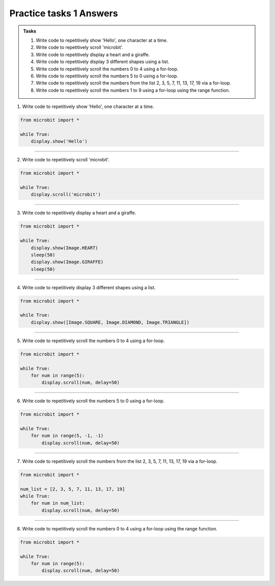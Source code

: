 ====================================================
Practice tasks 1 Answers
====================================================

.. admonition:: Tasks

    1.  Write code to repetitively show 'Hello', one character at a time.
    2.  Write code to repetitively scroll 'microbit'.
    3.  Write code to repetitively display a heart and a giraffe.
    4.  Write code to repetitively display 3 different shapes using a list.
    5.  Write code to repetitively scroll the numbers 0 to 4 using a for-loop.
    6.  Write code to repetitively scroll the numbers 5 to 0 using a for-loop.
    7.  Write code to repetitively scroll the numbers from the list 2, 3, 5, 7, 11, 13, 17, 19 via a for-loop.
    8.  Write code to repetitively scroll the numbers 1 to 9 using a for-loop using the range function.


1.  Write code to repetitively show 'Hello', one character at a time.

.. code-block:: python

    from microbit import *

    while True:
        display.show('Hello')


----

2.  Write code to repetitively scroll 'microbit'.

.. code-block:: python

    from microbit import *

    while True:
        display.scroll('microbit')

----

3.  Write code to repetitively display a heart and a giraffe.

.. code-block:: python

    from microbit import *

    while True:
        display.show(Image.HEART)
        sleep(50)
        display.show(Image.GIRAFFE)
        sleep(50)

----

4.  Write code to repetitively display 3 different shapes using a list.

.. code-block:: python

    from microbit import *

    while True:
        display.show([Image.SQUARE, Image.DIAMOND, Image.TRIANGLE])

----

5.  Write code to repetitively scroll the numbers 0 to 4 using a for-loop.

.. code-block:: python

    from microbit import *

    while True:
        for num in range(5):
            display.scroll(num, delay=50)


----

6.  Write code to repetitively scroll the numbers 5 to 0 using a for-loop.

.. code-block:: python

    from microbit import *

    while True:
        for num in range(5, -1, -1)
            display.scroll(num, delay=50)


----

7.  Write code to repetitively scroll the numbers from the list 2, 3, 5, 7, 11, 13, 17, 19 via a for-loop.

.. code-block:: python

    from microbit import *

    num_list = [2, 3, 5, 7, 11, 13, 17, 19]
    while True:
        for num in num_list:
            display.scroll(num, delay=50)

----

8.  Write code to repetitively scroll the numbers 0 to 4 using a for-loop using the range function.

.. code-block:: python

    from microbit import *

    while True:
        for num in range(5):
            display.scroll(num, delay=50)




